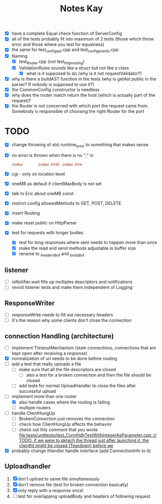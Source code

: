 #+title: Notes Kay

- [X] have a complete Equal check function of ServerConfig
- [X] all of the tests probably fit into maximum of 2 tests (those which throw error and those where you test for equalness)
- [X] the same for test_config_ast.cpp and test_config_events.cpp
- [X] Naming
  - [X] test_Router.cpp (not test_http_routing)
  - [X] ValidationRules sounds like a struct but not like a class
    - [X] what is it supposed to do (why is it not requestValidator?)
- [X] why is there a buildAST function in the tests (why is getAst public in the parser? If nobody is supposed to use it?)
- [X] the CommonConfig constructor is needless
- [X] why does the router match return the host (which is actually part of the request)?
- [X] the Router is not concerned with which port the request came from. Somebody is responsible of choosing the right Router for the port
* TODO
- [X] change throwing of std::runtime_error to something that makes sense
- [X] no error is thrown when there is no ";" in
  #+begin_src conf
index       index.html index.htm
  #+end_src
- [X] cgi - only on location level
- [X] oneMB as default if clientMaxBody is not set
- [X] talk to Eric about oneMB const
- [X] restrict config allowedMethods to GET, POST, DELETE
- [X] insert Routing
- [X] make reset public on HttpParser
- [X] test for requests with longer bodies
  - [X] test for long responses where sent needs to happen more than once
  - [X] make the read and send methods adjustable in buffer size
  - [X] rename to _headersBuf and _bodyBuf
** listener
- [ ] ioNotifier.wait fills up multiples descriptors and notifications
- [ ] revisit listener tests and make them independent of Logging
** ResponseWriter
- [ ] responseWrite needs to fill out necessary headers
- [ ] it's the reason why some clients don't close the connection
** connection Handling (architecture)
- [ ] implement TimeoutMechanism (stale connections, connections that are kept open after receiving a response)
- [X] normalization of uri needs to be done before routing
- [ ] add a test that really uploads a file
  - [ ] make sure that all the file descriptors are closed
    - [ ] also a test for a broken connection and then the file should be closed
  - [ ] add tests for normal UploadHandler to close the files after successful upload
- [-] implement more than one router
  - [X] also handle cases where the routing is failing
  - [ ] multiple routers
- [ ] handle ClientHungUp
  - [ ] BrokenConnection just removes the connection
  - [ ] check how ClientHungUp affects the behavior
  - [ ] check out this comment that you wrote [[file:tests/unittests/test_ConnHdlrTestWithIntegerAsParameter.cpp::// TODO: if we were to detach the thread just after launching it, the clientfd might be closed (Teardown) before we]]
- [X] probably change IHandler handle interface (add ConnectionInfo to it)
** Uploadhandler
1. [X] don't upload to same file simultaneously
2. [X] don't remove file (test for broken connection basically)
3. [X] only reply with a response once!
4. [ ] test for overlapping uploadBody and headers of following request
